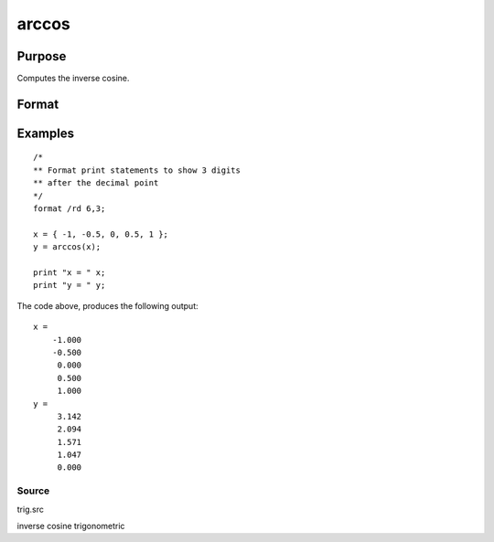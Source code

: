 
arccos
==============================================

Purpose
----------------
Computes the inverse cosine.

Format
----------------
.. function:: arccos(x)

    :param x: NxK matrix or N-dimensional array.
    :type x: TODO

    :returns: y (*TODO*), NxK matrix or N-dimensional array containing the angle in radians whose cosine is x.

Examples
----------------

::

    /*
    ** Format print statements to show 3 digits
    ** after the decimal point
    */
    format /rd 6,3;
    
    x = { -1, -0.5, 0, 0.5, 1 };
    y = arccos(x);
    
    print "x = " x;
    print "y = " y;

The code above, produces the following output:

::

    x =
        -1.000
        -0.500
         0.000
         0.500
         1.000
    y =
         3.142
         2.094
         1.571
         1.047
         0.000

Source
++++++

trig.src

inverse cosine trigonometric
